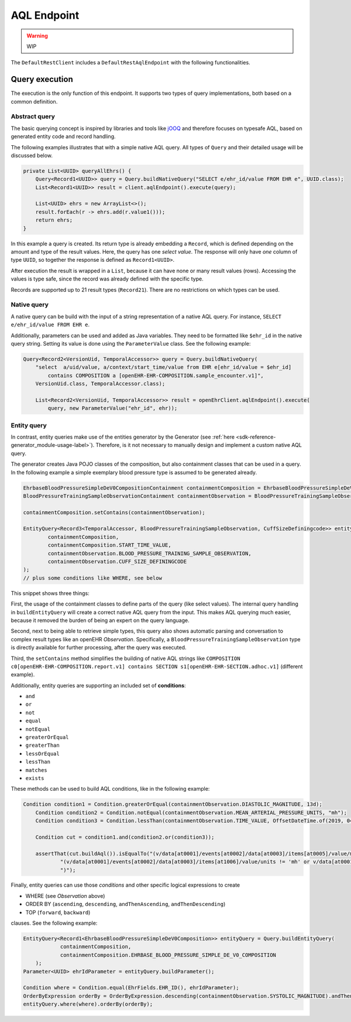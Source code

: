AQL Endpoint
------------

.. warning:: WIP

The ``DefaultRestClient`` includes a ``DefaultRestAqlEndpoint`` 
with the following functionalities.

Query execution
^^^^^^^^^^^^^^^

The execution is the only function of this endpoint.
It supports two types of query implementations, both based on a common definition.

Abstract query
""""""""""""""

The basic querying concept is inspired by libraries and tools like
`jOOQ <https://www.jooq.org/>`_ and therefore focuses on typesafe AQL, 
based on generated entity code and record handling.

The following examples illustrates that with a simple native AQL query. 
All types of ``Query`` and their detailed usage will be discussed below.

.. code-block:: java

    private List<UUID> queryAllEhrs() {
        Query<Record1<UUID>> query = Query.buildNativeQuery("SELECT e/ehr_id/value FROM EHR e", UUID.class);
        List<Record1<UUID>> result = client.aqlEndpoint().execute(query);

        List<UUID> ehrs = new ArrayList<>();
        result.forEach(r -> ehrs.add(r.value1()));
        return ehrs;
    }

In this example a query is created. 
Its return type is already embedding a ``Record``, which is defined depending on the amount and type of the result values.
Here, the query has one `select value`. 
The response will only have `one` column of type ``UUID``, 
so together the response is defined as ``Record1<UUID>``.

After execution the result is wrapped in a ``List``, because it can have none or many result values (rows).
Accessing the values is type safe, since the record was already defined with the specific type.

Records are supported up to 21 result types (``Record21``). 
There are no restrictions on which types can be used.

Native query
""""""""""""

A native query can be build with the input of a string representation
of a native AQL query. For instance, ``SELECT e/ehr_id/value FROM EHR e``.

Additionally, parameters can be used and added as Java variables.
They need to be formatted like ``$ehr_id`` in the native query string.
Setting its value is done using the ``ParameterValue`` class.
See the following example:

.. code-block:: java

    Query<Record2<VersionUid, TemporalAccessor>> query = Query.buildNativeQuery(
        "select  a/uid/value, a/context/start_time/value from EHR e[ehr_id/value = $ehr_id]  
            contains COMPOSITION a [openEHR-EHR-COMPOSITION.sample_encounter.v1]",
        VersionUid.class, TemporalAccessor.class);

        List<Record2<VersionUid, TemporalAccessor>> result = openEhrClient.aqlEndpoint().execute(
            query, new ParameterValue("ehr_id", ehr));


Entity query
""""""""""""

In contrast, entity queries make use of the entities generator by the Generator
(see :ref:`here <sdk-reference-generator_module-usage-label>`).
Therefore, is it not necessary to manually design and implement a custom native AQL query.

The generator creates Java POJO classes of the composition, but also containment classes that can be used in a query.
In the following example a simple exemplary blood pressure type is assumed to be generated already.

.. code-block:: java

    EhrbaseBloodPressureSimpleDeV0CompositionContainment containmentComposition = EhrbaseBloodPressureSimpleDeV0CompositionContainment.getInstance();
    BloodPressureTrainingSampleObservationContainment containmentObservation = BloodPressureTrainingSampleObservationContainment.getInstance();

    containmentComposition.setContains(containmentObservation);

    EntityQuery<Record3<TemporalAccessor, BloodPressureTrainingSampleObservation, CuffSizeDefiningcode>> entityQuery = Query.buildEntityQuery(
            containmentComposition,
            containmentComposition.START_TIME_VALUE,
            containmentObservation.BLOOD_PRESSURE_TRAINING_SAMPLE_OBSERVATION,
            containmentObservation.CUFF_SIZE_DEFININGCODE
    );
    // plus some conditions like WHERE, see below

This snippet shows three things:

First, the usage of the containment classes to define parts of the query (like select values).
The internal query handling in ``buildEntityQuery`` will create a correct native AQL query from the input.
This makes AQL querying much easier, because it removed the burden of being an expert on the query language.

Second, next to being able to retrieve simple types, this query also shows
automatic parsing and conversation to complex result types like an openEHR `Observation`.
Specifically, a ``BloodPressureTrainingSampleObservation`` type is directly available for further processing, after the query was executed.

Third, the ``setContains`` method simplifies the building of native AQL strings like
``COMPOSITION c0[openEHR-EHR-COMPOSITION.report.v1] contains SECTION s1[openEHR-EHR-SECTION.adhoc.v1]`` (different example).

Additionally, entity queries are supporting an included set of **conditions**:

* ``and``
* ``or``
* ``not``
* ``equal``
* ``notEqual``
* ``greaterOrEqual``
* ``greaterThan``
* ``lessOrEqual``
* ``lessThan``
* ``matches``
* ``exists``

These methods can be used to build AQL conditions, like in the following example:

.. code-block:: java

    Condition condition1 = Condition.greaterOrEqual(containmentObservation.DIASTOLIC_MAGNITUDE, 13d);
        Condition condition2 = Condition.notEqual(containmentObservation.MEAN_ARTERIAL_PRESSURE_UNITS, "mh");
        Condition condition3 = Condition.lessThan(containmentObservation.TIME_VALUE, OffsetDateTime.of(2019, 04, 03, 22, 00, 00, 00, ZoneOffset.UTC));

        Condition cut = condition1.and(condition2.or(condition3));

        assertThat(cut.buildAql()).isEqualTo("(v/data[at0001]/events[at0002]/data[at0003]/items[at0005]/value/magnitude >= 13.0 and " +
                "(v/data[at0001]/events[at0002]/data[at0003]/items[at1006]/value/units != 'mh' or v/data[at0001]/events[at0002]/time/value < '2019-04-03T22:00:00Z')" +
                ")");

Finally, entity queries can use those `conditions` and other specific logical expressions to create

* WHERE (see `Observation` above)
* ORDER BY (``ascending``, ``descending``, ``andThenAscending``, ``andThenDescending``)
* TOP (``forward``, ``backward``)

clauses. See the following example:

.. code-block:: java

    EntityQuery<Record1<EhrbaseBloodPressureSimpleDeV0Composition>> entityQuery = Query.buildEntityQuery(
                containmentComposition,
                containmentComposition.EHRBASE_BLOOD_PRESSURE_SIMPLE_DE_V0_COMPOSITION
        );
    Parameter<UUID> ehrIdParameter = entityQuery.buildParameter();

    Condition where = Condition.equal(EhrFields.EHR_ID(), ehrIdParameter);
    OrderByExpression orderBy = OrderByExpression.descending(containmentObservation.SYSTOLIC_MAGNITUDE).andThenAscending(containmentObservation.DIASTOLIC_MAGNITUDE);
    entityQuery.where(where).orderBy(orderBy);
